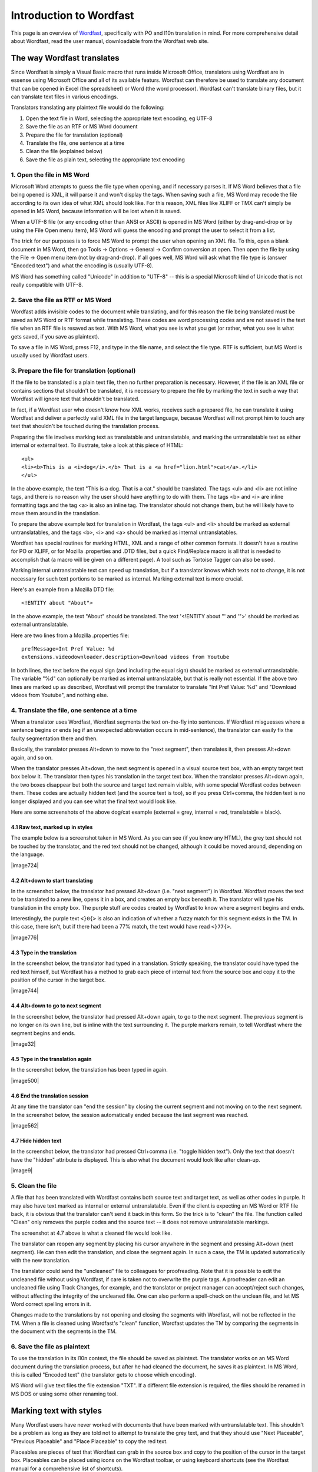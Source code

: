 
.. _../pages/guide/introduction_to_wordfast#introduction_to_wordfast:

Introduction to Wordfast
************************

This page is an overview of `Wordfast <http://www.wordfast.net/>`_,
specifically with PO and l10n translation in mind.  For more comprehensive
detail about Wordfast, read the user manual, downloadable from the Wordfast web
site.

.. _../pages/guide/introduction_to_wordfast#the_way_wordfast_translates:

The way Wordfast translates
===========================

Since Wordfast is simply a Visual Basic macro that runs inside Microsoft
Office, translators using Wordfast are in essense using Microsoft Office and
all of its available featurs.  Wordfast can therefore be used to translate any
document that can be opened in Excel (the spreadsheet) or Word (the word
processor).  Wordfast can't translate binary files, but it can translate text
files in various encodings.

Translators translating any plaintext file would do the following:

1. Open the text file in Word, selecting the appropriate text encoding, eg
   UTF-8
2. Save the file as an RTF or MS Word document
3. Prepare the file for translation (optional)
4. Translate the file, one sentence at a time
5. Clean the file (explained below)
6. Save the file as plain text, selecting the appropriate text encoding

.. _../pages/guide/introduction_to_wordfast#1._open_the_file_in_ms_word:

1. Open the file in MS Word
---------------------------

Microsoft Word attempts to guess the file type when opening, and if necessary
parses it.  If MS Word believes that a file being opened is XML, it will parse
it and won't display the tags.  When saving such a file, MS Word may recode the
file according to its own idea of what XML should look like.  For this reason,
XML files like XLIFF or TMX can't simply be opened in MS Word, because
information will be lost when it is saved.

When a UTF-8 file (or any encoding other than ANSI or ASCII) is opened in MS
Word (either by drag-and-drop or by using the File Open menu item), MS Word
will guess the encoding and prompt the user to select it from a list.

The trick for our purposes is to force MS Word to prompt the user when opening
an XML file.  To this, open a blank document in MS Word, then go Tools ->
Options -> General -> Confirm conversion at open.  Then open the file by using
the File -> Open menu item (not by drag-and-drop).  If all goes well, MS Word
will ask what the file type is (answer "Encoded text") and what the encoding is
(usually UTF-8).

MS Word has something called "Unicode" in addition to "UTF-8" -- this is a
special Microsoft kind of Unicode that is not really compatible with UTF-8.

.. _../pages/guide/introduction_to_wordfast#2._save_the_file_as_rtf_or_ms_word:

2. Save the file as RTF or MS Word
----------------------------------

Wordfast adds invisible codes to the document while translating, and for this
reason the file being translated must be saved as MS Word or RTF format while
translating.  These codes are word processing codes and are not saved in the
text file when an RTF file is resaved as text.  With MS Word, what you see is
what you get (or rather, what you see is what gets saved, if you save as
plaintext).

To save a file in MS Word, press F12, and type in the file name, and select the
file type.  RTF is sufficient, but MS Word is usually used by Wordfast users.

.. _../pages/guide/introduction_to_wordfast#3._prepare_the_file_for_translation_optional:

3. Prepare the file for translation (optional)
----------------------------------------------

If the file to be translated is a plain text file, then no further preparation
is necessary.  However, if the file is an XML file or contains sections that
shouldn't be translated, it is necessary to prepare the file by marking the
text in such a way that Wordfast will ignore text that shouldn't be translated.

In fact, if a Wordfast user who doesn't know how XML works, receives such a
prepared file, he can translate it using Wordfast and deliver a perfectly valid
XML file in the target language, because Wordfast will not prompt him to touch
any text that shouldn't be touched during the translation process.

Preparing the file involves marking text as translatable and untranslatable,
and marking the untranslatable text as either internal or external text.  To
illustrate, take a look at this piece of HTML::

  <ul>
  <li><b>This is a <i>dog</i>.</b> That is a <a href="lion.html">cat</a>.</li>
  </ul>

In the above example, the text "This is a dog. That is a cat." should be
translated.  The tags <ul> and <li> are not inline tags, and there is no reason
why the user should have anything to do with them.  The tags <b> and <i> are
inline formatting tags and the tag <a> is also an inline tag.  The translator
should not change them, but he will likely have to move them around in the
translation.

To prepare the above example text for translation in Wordfast, the tags <ul>
and <li> should be marked as external untranslatables, and the tags <b>, <i>
and <a> should be marked as internal untranslatables.

Wordfast has special routines for marking HTML, XML and a range of other common
formats.  It doesn't have a routine for PO or XLIFF, or for Mozilla .properties
and .DTD files, but a quick Find/Replace macro is all that is needed to
accomplish that (a macro will be given on a different page).  A tool such as
Tortoise Tagger can also be used.

Marking internal untranslatable text can speed up translation, but if a
translator knows which texts not to change, it is not necessary for such text
portions to be marked as internal.  Marking external text is more crucial.

Here's an example from a Mozilla DTD file::

  <!ENTITY about "About">

In the above example, the text "About" should be translated.  The text
'<!ENTITY about "' and '">' should be marked as external untranslatable.

Here are two lines from a Mozilla .properties file::

  prefMessage=Int Pref Value: %d
  extensions.videodownloader.description=Download videos from Youtube

In both lines, the text before the equal sign (and including the equal sign)
should be marked as external untranslatable.  The variable "%d" can optionally
be marked as internal untranslatable, but that is really not essential.  If the
above two lines are marked up as described, Wordfast will prompt the translator
to translate "Int Pref Value: %d" and "Download videos from Youtube", and
nothing else.

.. _../pages/guide/introduction_to_wordfast#4._translate_the_file,_one_sentence_at_a_time:

4. Translate the file, one sentence at a time
---------------------------------------------

When a translator uses Wordfast, Wordfast segments the text on-the-fly into
sentences.  If Wordfast misguesses where a sentence begins or ends (eg if an
unexpected abbreviation occurs in mid-sentence), the translator can easily fix
the faulty segmentation there and then.

Basically, the translator presses Alt+down to move to the "next segment", then
translates it, then presses Alt+down again, and so on.

When the translator presses Alt+down, the next segment is opened in a visual
source text box, with an empty target text box below it.  The translator then
types his translation in the target text box.  When the translator presses
Alt+down again, the two boxes disappear but both the source and target text
remain visible, with some special Wordfast codes between them.  These codes are
actually hidden text (and the source text is too), so if you press Ctrl+comma,
the hidden text is no longer displayed and you can see what the final text
would look like.

Here are some screenshots of the above dog/cat example (external = grey,
internal = red, translatable = black).

.. _../pages/guide/introduction_to_wordfast#4.1_raw_text,_marked_up_in_styles:

4.1 Raw text, marked up in styles
^^^^^^^^^^^^^^^^^^^^^^^^^^^^^^^^^

The example below is a screenshot taken in MS Word.  As you can see (if you
know any HTML), the grey text should not be touched by the translator, and the
red text should not be changed, although it could be moved around, depending on
the language.

| |image724|

.. |image724| image:: guide:wordfast1.jpg

 |

.. _../pages/guide/introduction_to_wordfast#4.2_alt+down_to_start_translating:

4.2 Alt+down to start translating
^^^^^^^^^^^^^^^^^^^^^^^^^^^^^^^^^

In the screenshot below, the translator had pressed Alt+down (i.e. "next
segment") in Wordfast.  Wordfast moves the text to be translated to a new line,
opens it in a box, and creates an empty box beneath it.  The translator will
type his translation in the empty box.  The purple stuff are codes created by
Wordfast to know where a segment begins and ends.

Interestingly, the purple text ``<}0{>`` is also an indication of whether a
fuzzy match for this segment exists in the TM. In this case, there isn't, but
if there had been a 77% match, the text would have read ``<}77{>``.

| |image776|

.. |image776| image:: guide:wordfast2.jpg

 |

.. _../pages/guide/introduction_to_wordfast#4.3_type_in_the_translation:

4.3 Type in the translation
^^^^^^^^^^^^^^^^^^^^^^^^^^^

In the screenshot below, the translator had typed in a translation.  Strictly
speaking, the translator could have typed the red text himself, but Wordfast
has a method to grab each piece of internal text from the source box and copy
it to the position of the cursor in the target box.

| |image744|

.. |image744| image:: guide:wordfast3.jpg

 |

.. _../pages/guide/introduction_to_wordfast#4.4_alt+down_to_go_to_next_segment:

4.4 Alt+down to go to next segment
^^^^^^^^^^^^^^^^^^^^^^^^^^^^^^^^^^

In the screenshot below, the translator had pressed Alt+down again, to go to
the next segment.  The previous segment is no longer on its own line, but is
inline with the text surrounding it.  The purple markers remain, to tell
Wordfast where the segment begins and ends.

| |image32|

.. |image32| image:: guide:wordfast4.jpg

 |

.. _../pages/guide/introduction_to_wordfast#4.5_type_in_the_translation_again:

4.5 Type in the translation again
^^^^^^^^^^^^^^^^^^^^^^^^^^^^^^^^^

In the screenshot below, the translation has been typed in again.

| |image500|

.. |image500| image:: guide:wordfast5.jpg

 |

.. _../pages/guide/introduction_to_wordfast#4.6_end_the_translation_session:

4.6 End the translation session
^^^^^^^^^^^^^^^^^^^^^^^^^^^^^^^

At any time the translator can "end the session" by closing the current segment
and not moving on to the next segment.  In the screenshot below, the session
automatically ended because the last segment was reached.

| |image562|

.. |image562| image:: guide:wordfast6.jpg

 |

.. _../pages/guide/introduction_to_wordfast#4.7_hide_hidden_text:

4.7 Hide hidden text
^^^^^^^^^^^^^^^^^^^^

In the screenshot below, the translator had pressed Ctrl+comma (i.e. "toggle
hidden text").  Only the text that doesn't have the "hidden" attribute is
displayed.  This is also what the document would look like after clean-up.

| |image9|

.. |image9| image:: guide:wordfast7.jpg

 |

.. _../pages/guide/introduction_to_wordfast#5._clean_the_file:

5. Clean the file
-----------------

A file that has been translated with Wordfast contains both source text and
target text, as well as other codes in purple.  It may also have text marked as
internal or external untranslatable.  Even if the client is expecting an MS
Word or RTF file back, it is obvious that the translator can't send it back in
this form.  So the trick is to "clean" the file.  The function called "Clean"
only removes the purple codes and the source text -- it does not remove
untranslatable markings.

The screenshot at 4.7 above is what a cleaned file would look like.

The translator can reopen any segment by placing his cursor anywhere in the
segment and pressing Alt+down (next segment).  He can then edit the
translation, and close the segment again.  In sucn a case, the TM is updated
automatically with the new translation.

The translator could send the "uncleaned" file to colleagues for proofreading.
Note that it is possible to edit the uncleaned file without using Wordfast, if
care is taken not to overwrite the purple tags.  A proofreader can edit an
uncleaned file using Track Changes, for example, and the translator or project
manager can accept/reject such changes, without affecting the integrity of the
uncleaned file.  One can also perform a spell-check on the unclean file, and
let MS Word correct spelling errors in it.

Changes made to the translations by not opening and closing the segments with
Wordfast, will not be reflected in the TM.  When a file is cleaned using
Wordfast's "clean" function, Wordfast updates the TM by comparing the segments
in the document with the segments in the TM. 

.. _../pages/guide/introduction_to_wordfast#6._save_the_file_as_plaintext:

6. Save the file as plaintext
-----------------------------

To use the translation in its l10n context, the file should be saved as
plaintext.  The translator works on an MS Word document during the translation
process, but after he had cleaned the document, he saves it as plaintext.  In
MS Word, this is called "Encoded text" (the translator gets to choose which
encoding).

MS Word will give text files the file extension "TXT".  If a different file
extension is required, the files should be renamed in MS DOS or using some
other renaming tool.

.. _../pages/guide/introduction_to_wordfast#marking_text_with_styles:

Marking text with styles
========================

Many Wordfast users have never worked with documents that have been marked with
untranslatable text.  This shouldn't be a problem as long as they are told not
to attempt to translate the grey text, and that they should use "Next
Placeable", "Previous Placeable" and "Place Placeable" to copy the red text.

Placeables are pieces of text that Wordfast can grab in the source box and copy
to the position of the cursor in the target box.  Placeables can be placed
using icons on the Wordfast toolbar, or using keyboard shortcuts (see the
Wordfast manual for a comprehensive list of shortcuts).

Even if a Wordfast user has worked with such marked documents before (they are
referred to as tagged texts), he may not know how to mark such a document
himself.  Ideally, therefore, the marking up of a document will be done by a
project manager or senior translator.

